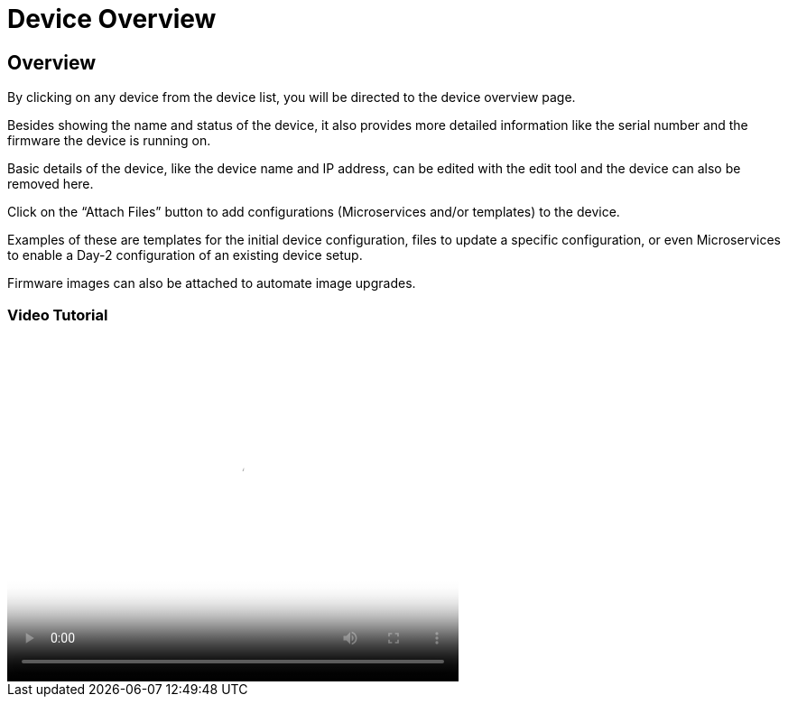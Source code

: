 = Device Overview
:imagesdir: ../resources/
ifdef::env-github,env-browser[:outfilesuffix: .adoc]

== Overview

By clicking on any device from the device list, you will be directed to
the device overview page.

Besides showing the name and status of the device, it also provides more
detailed information like the serial number and the firmware the device
is running on.

Basic details of the device, like the device name and IP address, can be
edited with the edit tool and the device can also be removed here.

Click on the “Attach Files” button to add configurations (Microservices
and/or templates) to the device.

Examples of these are templates for the initial device configuration,
files to update a specific configuration, or even Microservices to
enable a Day-2 configuration of an existing device setup.

Firmware images can also be attached to automate image upgrades.

=== *Video Tutorial*

video::videos/MSActivator-16.2-Device-Overview.mp4[image,width=500,height=380]
